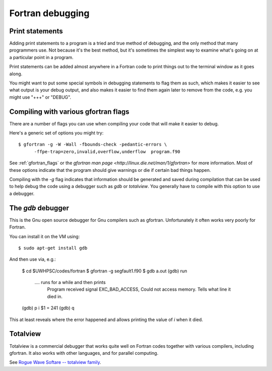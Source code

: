 
.. _fortran_debugging:

=============================================================
Fortran debugging
=============================================================



Print statements
----------------

Adding print statements to a program is a tried and true method of
debugging, and the only method that many programmers use.
Not because it's the best method, but it's sometimes the simplest way to
examine what's going on at a particular point in a program.  

Print statements can be added almost anywhere in a Fortran code to print
things out to the terminal window as it goes along.  

You might want to put some special symbols in debugging statements to flag
them as such, which makes it easier to see what output is your debug output,
and also makes it easier to find them again later to remove from the code,
e.g. you might use "+++" or "DEBUG".  

Compiling with various gfortran flags
-------------------------------------

There are a number of flags you can use when compiling your code that will
make it easier to debug.

Here's a generic set of options you might try::

    $ gfortran -g -W -Wall -fbounds-check -pedantic-errors \
          -ffpe-trap=zero,invalid,overflow,underflow  program.f90

See :ref:`gfortran_flags` or the 
`gfortran man page <http://linux.die.net/man/1/gfortran>` 
for more information.  Most of these options
indicate that the program should give warnings or die if certain bad things
happen.

Compiling with the `-g` flag indicates that information should be
generated and saved during compilation that can be used to help debug the
code using a debugger such as `gdb` or `totalview`.  You generally have to
compile with this option to use a debugger.

The `gdb` debugger
------------------

This is the Gnu open source debugger for Gnu compilers such as gfortran.
Unfortunately it often works very poorly for Fortran.

You can install it on the VM using::

    $ sudo apt-get install gdb

And then use via, e.g.:

    $ cd $UWHPSC/codes/fortran
    $ gfortran -g segfault1.f90
    $ gdb a.out
    (gdb) run
      .... runs for a while and then prints
         Program received signal EXC_BAD_ACCESS, Could not access memory.
         Tells what line it died in.

    (gdb) p i
    $1 = 241
    (gdb) q

This at least reveals where the error happened and allows printing the value
of `i` when it died.


Totalview
---------

Totalview is a commercial debugger that works quite well on Fortran codes
together with various compilers, including gfortran.  It also works with
other languages, and for parallel computing.

See `Rogue Wave Softare -- totalview family <http://www.roguewave.com/products/totalview-family.aspx>`_.


